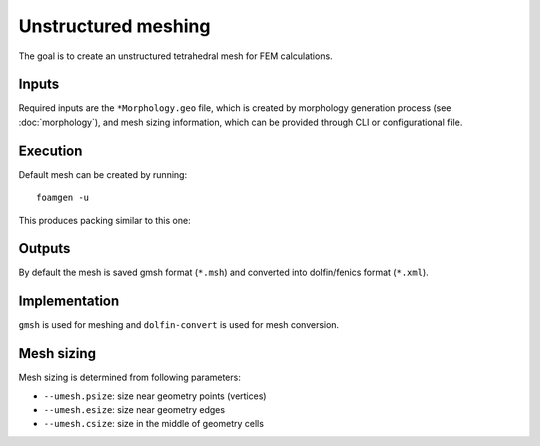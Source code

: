 Unstructured meshing
====================

The goal is to create an unstructured tetrahedral mesh for FEM calculations.

Inputs
------

Required inputs are the ``*Morphology.geo`` file, which is created by
morphology generation process (see :doc:`morphology`), and mesh sizing
information, which can be provided through CLI or configurational file.

Execution
---------

Default mesh can be created by running::

    foamgen -u

This produces packing similar to this one:

.. image:: ../_images/FoamUMesh.png
    :width: 100%

Outputs
-------

By default the mesh is saved gmsh format (``*.msh``) and converted into
dolfin/fenics format (``*.xml``).


Implementation
--------------

``gmsh`` is used for meshing and ``dolfin-convert`` is used for mesh
conversion.

Mesh sizing
-----------

Mesh sizing is determined from following parameters:

* ``--umesh.psize``: size near geometry points (vertices)
* ``--umesh.esize``: size near geometry edges
* ``--umesh.csize``: size in the middle of geometry cells
